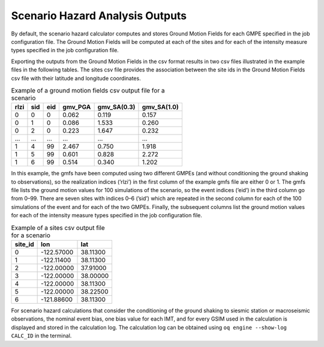 Scenario Hazard Analysis Outputs
================================

By default, the scenario hazard calculator computes and stores Ground Motion Fields for each GMPE specified in the job 
configuration file. The Ground Motion Fields will be computed at each of the sites and for each of the intensity measure 
types specified in the job configuration file.

Exporting the outputs from the Ground Motion Fields in the csv format results in two csv files illustrated in the 
example files in the following tables. The sites csv file provides the association between the site ids in the Ground 
Motion Fields csv file with their latitude and longitude coordinates.

.. _gmf-csv:
.. table:: Example of a ground motion fields csv output file for a scenario

  +----------+---------+---------+-------------+-----------------+-----------------+
  | **rlzi** | **sid** | **eid** | **gmv_PGA** | **gmv_SA(0.3)** | **gmv_SA(1.0)** |
  +==========+=========+=========+=============+=================+=================+
  | 0        | 0       | 0       | 0.062       | 0.119           | 0.157           |
  +----------+---------+---------+-------------+-----------------+-----------------+
  | 0        | 1       | 0       | 0.086       | 1.533           | 0.260           |
  +----------+---------+---------+-------------+-----------------+-----------------+
  | 0        | 2       | 0       | 0.223       | 1.647           | 0.232           |
  +----------+---------+---------+-------------+-----------------+-----------------+
  | ...      | ...     | ...     | ...         | ...             | ...             |
  +----------+---------+---------+-------------+-----------------+-----------------+
  | 1        | 4       | 99      | 2.467       | 0.750           | 1.918           |
  +----------+---------+---------+-------------+-----------------+-----------------+
  | 1        | 5       | 99      | 0.601       | 0.828           | 2.272           |
  +----------+---------+---------+-------------+-----------------+-----------------+
  | 1        | 6       | 99      | 0.514       | 0.340           | 1.202           |
  +----------+---------+---------+-------------+-----------------+-----------------+

In this example, the gmfs have been computed using two different GMPEs (and without conditioning the ground shaking to 
observations), so the realization indices (’rlzi’) in the first column of the example gmfs file are either 0 or 1. The 
gmfs file lists the ground motion values for 100 simulations of the scenario, so the event indices (’eid’) in the third 
column go from 0–99. There are seven sites with indices 0–6 (’sid’) which are repeated in the second column for each of 
the 100 simulations of the event and for each of the two GMPEs. Finally, the subsequent columns list the ground motion 
values for each of the intensity measure types specified in the job configuration file.

.. _sites-csv:
.. table:: Example of a sites csv output file for a scenario

  +-------------+------------+----------+
  | **site_id** | **lon**    | **lat**  |
  +=============+============+==========+
  | 0           | -122.57000 | 38.11300 |
  +-------------+------------+----------+
  | 1           | -122.11400 | 38.11300 |
  +-------------+------------+----------+
  | 2           | -122.00000 | 37.91000 |
  +-------------+------------+----------+
  | 3           | -122.00000 | 38.00000 |
  +-------------+------------+----------+
  | 4           | -122.00000 | 38.11300 |
  +-------------+------------+----------+
  | 5           | -122.00000 | 38.22500 |
  +-------------+------------+----------+
  | 6           | -121.88600 | 38.11300 |
  +-------------+------------+----------+

For scenario hazard calculations that consider the conditioning of the ground shaking to siesmic station or macroseismic 
observations, the nominal event bias, one bias value for each IMT, and for every GSIM used in the calculation is 
displayed and stored in the calculation log. The calculation log can be obtained using ``oq engine --show-log CALC_ID`` 
in the terminal.